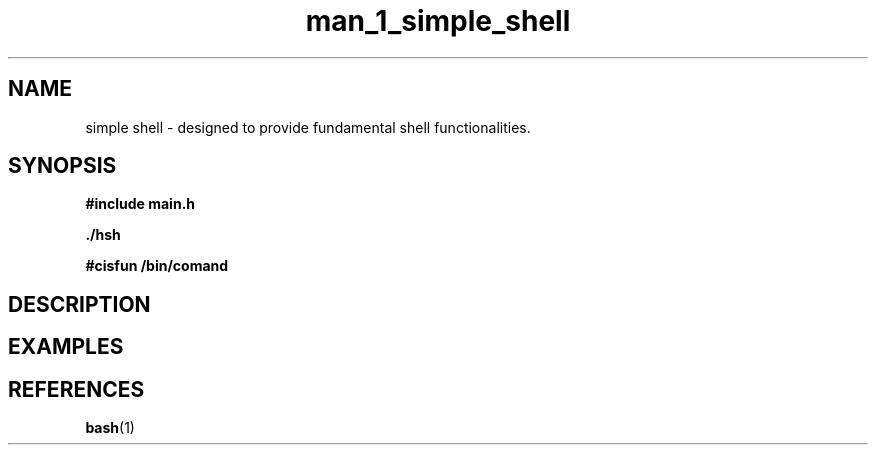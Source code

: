 .TH man_1_simple_shell 1 "2024 - 08 - 17" "1.0" "shell manual"

.SH NAME
simple shell - designed to provide fundamental shell functionalities.

.SH SYNOPSIS
.B #include "main.h"
.sp
.B ./hsh
.sp
.B #cisfun /bin/comand

.SH DESCRIPTION
.\" Aquí va la descripción de tu shell.

.SH EXAMPLES
.\" Aquí van ejemplos de uso.

.SH REFERENCES
.sp
.BR bash (1)
